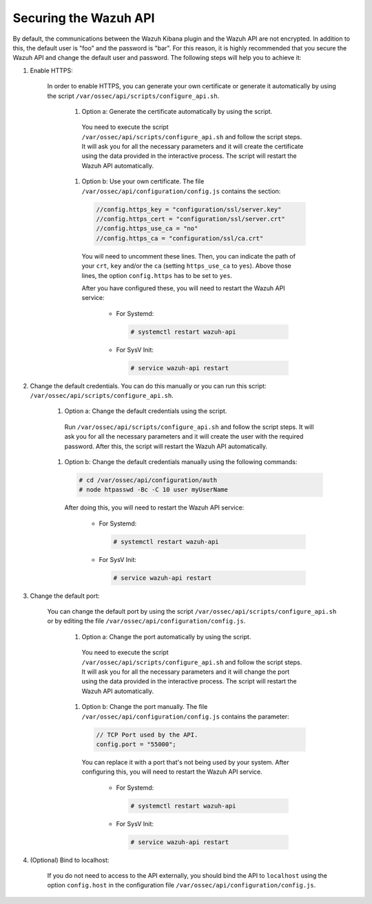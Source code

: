 .. Copyright (C) 2019 Wazuh, Inc.

.. _securing_api:

Securing the Wazuh API
======================

By default, the communications between the Wazuh Kibana plugin and the Wazuh API are not encrypted. In addition to this, the default user is "foo" and the password is  "bar". For this reason, it is highly recommended that you secure the Wazuh API and change the default user and password. The following steps will help you to achieve it:

#. Enable HTTPS:

    In order to enable HTTPS, you can generate your own certificate or generate it automatically by using the script ``/var/ossec/api/scripts/configure_api.sh``.

        #. Option a: Generate the certificate automatically by using the script.

          You need to execute the script ``/var/ossec/api/scripts/configure_api.sh`` and follow the script steps. It will ask you for all the necessary parameters and it will create the certificate using the data provided in the interactive process. The script will restart the Wazuh API automatically.

        #. Option b: Use your own certificate. The file ``/var/ossec/api/configuration/config.js`` contains the section:

          .. code-block:: console

            //config.https_key = "configuration/ssl/server.key"
            //config.https_cert = "configuration/ssl/server.crt"
            //config.https_use_ca = "no"
            //config.https_ca = "configuration/ssl/ca.crt"

          You will need to uncomment these lines. Then, you can indicate the path of your ``crt``, ``key`` and/or the ``ca`` (setting ``https_use_ca`` to ``yes``). Above those lines, the option ``config.https`` has to be set to ``yes``.

          After you have configured these, you will need to restart the Wazuh API service:

            * For Systemd:

              .. code-block:: console

                # systemctl restart wazuh-api

            * For SysV Init:

              .. code-block:: console

                # service wazuh-api restart

#. Change the default credentials. You can do this manually or you can run this script: ``/var/ossec/api/scripts/configure_api.sh``.

    #. Option a: Change the default credentials using the script.

      Run ``/var/ossec/api/scripts/configure_api.sh`` and follow the script steps. It will ask you for all the necessary parameters and it will create the user with the required password. After this, the script will restart the Wazuh API automatically.

    #. Option b: Change the default credentials manually using the following commands:

      .. code-block:: console

        # cd /var/ossec/api/configuration/auth
        # node htpasswd -Bc -C 10 user myUserName

      After doing this, you will need to restart the Wazuh API service:

        * For Systemd:

          .. code-block:: console

            # systemctl restart wazuh-api

        * For SysV Init:

          .. code-block:: console

            # service wazuh-api restart

#. Change the default port:

    You can change the default port by using the script ``/var/ossec/api/scripts/configure_api.sh`` or by editing the file ``/var/ossec/api/configuration/config.js``.

        #. Option a: Change the port automatically by using the script.

          You need to execute the script ``/var/ossec/api/scripts/configure_api.sh`` and follow the script steps. It will ask you for all the necessary parameters and it will change the port using the data provided in the interactive process. The script will restart the Wazuh API automatically.

        #. Option b: Change the port manually. The file ``/var/ossec/api/configuration/config.js`` contains the parameter:

          .. code-block:: console

            // TCP Port used by the API.
            config.port = "55000";

          You can replace it with a port that's not being used by your system. After configuring this, you will need to restart the Wazuh API service.

            * For Systemd:

              .. code-block:: console

                # systemctl restart wazuh-api

            * For SysV Init:

              .. code-block:: console

                # service wazuh-api restart

#. (Optional) Bind to localhost:

    If you do not need to access to the API externally, you should bind the API to ``localhost`` using the option ``config.host`` in the configuration file ``/var/ossec/api/configuration/config.js``.
